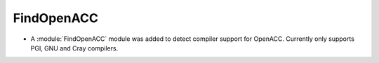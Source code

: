 FindOpenACC
-----------

* A :module:`FindOpenACC` module was added to detect compiler support
  for OpenACC.  Currently only supports PGI, GNU and Cray compilers.
